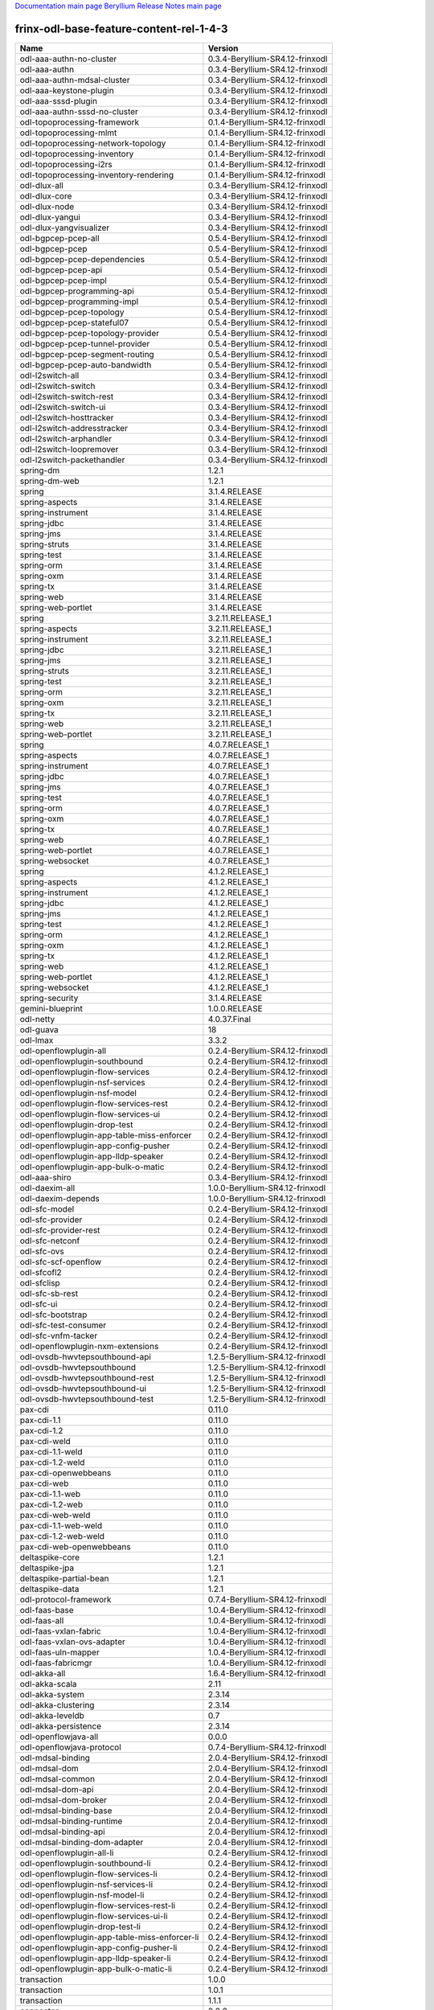 
`Documentation main page <https://frinxio.github.io/Frinx-docs/>`_
`Beryllium Release Notes main page <https://frinxio.github.io/Frinx-docs/FRINX_ODL_Distribution/Beryllium/release_notes.html>`_

frinx-odl-base-feature-content-rel-1-4-3
========================================

.. list-table::
   :header-rows: 1

   * - Name
     - Version
   * - odl-aaa-authn-no-cluster
     - 0.3.4-Beryllium-SR4.12-frinxodl
   * - odl-aaa-authn
     - 0.3.4-Beryllium-SR4.12-frinxodl
   * - odl-aaa-authn-mdsal-cluster
     - 0.3.4-Beryllium-SR4.12-frinxodl
   * - odl-aaa-keystone-plugin
     - 0.3.4-Beryllium-SR4.12-frinxodl
   * - odl-aaa-sssd-plugin
     - 0.3.4-Beryllium-SR4.12-frinxodl
   * - odl-aaa-authn-sssd-no-cluster
     - 0.3.4-Beryllium-SR4.12-frinxodl
   * - odl-topoprocessing-framework
     - 0.1.4-Beryllium-SR4.12-frinxodl
   * - odl-topoprocessing-mlmt
     - 0.1.4-Beryllium-SR4.12-frinxodl
   * - odl-topoprocessing-network-topology
     - 0.1.4-Beryllium-SR4.12-frinxodl
   * - odl-topoprocessing-inventory
     - 0.1.4-Beryllium-SR4.12-frinxodl
   * - odl-topoprocessing-i2rs
     - 0.1.4-Beryllium-SR4.12-frinxodl
   * - odl-topoprocessing-inventory-rendering
     - 0.1.4-Beryllium-SR4.12-frinxodl
   * - odl-dlux-all
     - 0.3.4-Beryllium-SR4.12-frinxodl
   * - odl-dlux-core
     - 0.3.4-Beryllium-SR4.12-frinxodl
   * - odl-dlux-node
     - 0.3.4-Beryllium-SR4.12-frinxodl
   * - odl-dlux-yangui
     - 0.3.4-Beryllium-SR4.12-frinxodl
   * - odl-dlux-yangvisualizer
     - 0.3.4-Beryllium-SR4.12-frinxodl
   * - odl-bgpcep-pcep-all
     - 0.5.4-Beryllium-SR4.12-frinxodl
   * - odl-bgpcep-pcep
     - 0.5.4-Beryllium-SR4.12-frinxodl
   * - odl-bgpcep-pcep-dependencies
     - 0.5.4-Beryllium-SR4.12-frinxodl
   * - odl-bgpcep-pcep-api
     - 0.5.4-Beryllium-SR4.12-frinxodl
   * - odl-bgpcep-pcep-impl
     - 0.5.4-Beryllium-SR4.12-frinxodl
   * - odl-bgpcep-programming-api
     - 0.5.4-Beryllium-SR4.12-frinxodl
   * - odl-bgpcep-programming-impl
     - 0.5.4-Beryllium-SR4.12-frinxodl
   * - odl-bgpcep-pcep-topology
     - 0.5.4-Beryllium-SR4.12-frinxodl
   * - odl-bgpcep-pcep-stateful07
     - 0.5.4-Beryllium-SR4.12-frinxodl
   * - odl-bgpcep-pcep-topology-provider
     - 0.5.4-Beryllium-SR4.12-frinxodl
   * - odl-bgpcep-pcep-tunnel-provider
     - 0.5.4-Beryllium-SR4.12-frinxodl
   * - odl-bgpcep-pcep-segment-routing
     - 0.5.4-Beryllium-SR4.12-frinxodl
   * - odl-bgpcep-pcep-auto-bandwidth
     - 0.5.4-Beryllium-SR4.12-frinxodl
   * - odl-l2switch-all
     - 0.3.4-Beryllium-SR4.12-frinxodl
   * - odl-l2switch-switch
     - 0.3.4-Beryllium-SR4.12-frinxodl
   * - odl-l2switch-switch-rest
     - 0.3.4-Beryllium-SR4.12-frinxodl
   * - odl-l2switch-switch-ui
     - 0.3.4-Beryllium-SR4.12-frinxodl
   * - odl-l2switch-hosttracker
     - 0.3.4-Beryllium-SR4.12-frinxodl
   * - odl-l2switch-addresstracker
     - 0.3.4-Beryllium-SR4.12-frinxodl
   * - odl-l2switch-arphandler
     - 0.3.4-Beryllium-SR4.12-frinxodl
   * - odl-l2switch-loopremover
     - 0.3.4-Beryllium-SR4.12-frinxodl
   * - odl-l2switch-packethandler
     - 0.3.4-Beryllium-SR4.12-frinxodl
   * - spring-dm
     - 1.2.1
   * - spring-dm-web
     - 1.2.1
   * - spring
     - 3.1.4.RELEASE
   * - spring-aspects
     - 3.1.4.RELEASE
   * - spring-instrument
     - 3.1.4.RELEASE
   * - spring-jdbc
     - 3.1.4.RELEASE
   * - spring-jms
     - 3.1.4.RELEASE
   * - spring-struts
     - 3.1.4.RELEASE
   * - spring-test
     - 3.1.4.RELEASE
   * - spring-orm
     - 3.1.4.RELEASE
   * - spring-oxm
     - 3.1.4.RELEASE
   * - spring-tx
     - 3.1.4.RELEASE
   * - spring-web
     - 3.1.4.RELEASE
   * - spring-web-portlet
     - 3.1.4.RELEASE
   * - spring
     - 3.2.11.RELEASE_1
   * - spring-aspects
     - 3.2.11.RELEASE_1
   * - spring-instrument
     - 3.2.11.RELEASE_1
   * - spring-jdbc
     - 3.2.11.RELEASE_1
   * - spring-jms
     - 3.2.11.RELEASE_1
   * - spring-struts
     - 3.2.11.RELEASE_1
   * - spring-test
     - 3.2.11.RELEASE_1
   * - spring-orm
     - 3.2.11.RELEASE_1
   * - spring-oxm
     - 3.2.11.RELEASE_1
   * - spring-tx
     - 3.2.11.RELEASE_1
   * - spring-web
     - 3.2.11.RELEASE_1
   * - spring-web-portlet
     - 3.2.11.RELEASE_1
   * - spring
     - 4.0.7.RELEASE_1
   * - spring-aspects
     - 4.0.7.RELEASE_1
   * - spring-instrument
     - 4.0.7.RELEASE_1
   * - spring-jdbc
     - 4.0.7.RELEASE_1
   * - spring-jms
     - 4.0.7.RELEASE_1
   * - spring-test
     - 4.0.7.RELEASE_1
   * - spring-orm
     - 4.0.7.RELEASE_1
   * - spring-oxm
     - 4.0.7.RELEASE_1
   * - spring-tx
     - 4.0.7.RELEASE_1
   * - spring-web
     - 4.0.7.RELEASE_1
   * - spring-web-portlet
     - 4.0.7.RELEASE_1
   * - spring-websocket
     - 4.0.7.RELEASE_1
   * - spring
     - 4.1.2.RELEASE_1
   * - spring-aspects
     - 4.1.2.RELEASE_1
   * - spring-instrument
     - 4.1.2.RELEASE_1
   * - spring-jdbc
     - 4.1.2.RELEASE_1
   * - spring-jms
     - 4.1.2.RELEASE_1
   * - spring-test
     - 4.1.2.RELEASE_1
   * - spring-orm
     - 4.1.2.RELEASE_1
   * - spring-oxm
     - 4.1.2.RELEASE_1
   * - spring-tx
     - 4.1.2.RELEASE_1
   * - spring-web
     - 4.1.2.RELEASE_1
   * - spring-web-portlet
     - 4.1.2.RELEASE_1
   * - spring-websocket
     - 4.1.2.RELEASE_1
   * - spring-security
     - 3.1.4.RELEASE
   * - gemini-blueprint
     - 1.0.0.RELEASE
   * - odl-netty
     - 4.0.37.Final
   * - odl-guava
     - 18
   * - odl-lmax
     - 3.3.2
   * - odl-openflowplugin-all
     - 0.2.4-Beryllium-SR4.12-frinxodl
   * - odl-openflowplugin-southbound
     - 0.2.4-Beryllium-SR4.12-frinxodl
   * - odl-openflowplugin-flow-services
     - 0.2.4-Beryllium-SR4.12-frinxodl
   * - odl-openflowplugin-nsf-services
     - 0.2.4-Beryllium-SR4.12-frinxodl
   * - odl-openflowplugin-nsf-model
     - 0.2.4-Beryllium-SR4.12-frinxodl
   * - odl-openflowplugin-flow-services-rest
     - 0.2.4-Beryllium-SR4.12-frinxodl
   * - odl-openflowplugin-flow-services-ui
     - 0.2.4-Beryllium-SR4.12-frinxodl
   * - odl-openflowplugin-drop-test
     - 0.2.4-Beryllium-SR4.12-frinxodl
   * - odl-openflowplugin-app-table-miss-enforcer
     - 0.2.4-Beryllium-SR4.12-frinxodl
   * - odl-openflowplugin-app-config-pusher
     - 0.2.4-Beryllium-SR4.12-frinxodl
   * - odl-openflowplugin-app-lldp-speaker
     - 0.2.4-Beryllium-SR4.12-frinxodl
   * - odl-openflowplugin-app-bulk-o-matic
     - 0.2.4-Beryllium-SR4.12-frinxodl
   * - odl-aaa-shiro
     - 0.3.4-Beryllium-SR4.12-frinxodl
   * - odl-daexim-all
     - 1.0.0-Beryllium-SR4.12-frinxodl
   * - odl-daexim-depends
     - 1.0.0-Beryllium-SR4.12-frinxodl
   * - odl-sfc-model
     - 0.2.4-Beryllium-SR4.12-frinxodl
   * - odl-sfc-provider
     - 0.2.4-Beryllium-SR4.12-frinxodl
   * - odl-sfc-provider-rest
     - 0.2.4-Beryllium-SR4.12-frinxodl
   * - odl-sfc-netconf
     - 0.2.4-Beryllium-SR4.12-frinxodl
   * - odl-sfc-ovs
     - 0.2.4-Beryllium-SR4.12-frinxodl
   * - odl-sfc-scf-openflow
     - 0.2.4-Beryllium-SR4.12-frinxodl
   * - odl-sfcofl2
     - 0.2.4-Beryllium-SR4.12-frinxodl
   * - odl-sfclisp
     - 0.2.4-Beryllium-SR4.12-frinxodl
   * - odl-sfc-sb-rest
     - 0.2.4-Beryllium-SR4.12-frinxodl
   * - odl-sfc-ui
     - 0.2.4-Beryllium-SR4.12-frinxodl
   * - odl-sfc-bootstrap
     - 0.2.4-Beryllium-SR4.12-frinxodl
   * - odl-sfc-test-consumer
     - 0.2.4-Beryllium-SR4.12-frinxodl
   * - odl-sfc-vnfm-tacker
     - 0.2.4-Beryllium-SR4.12-frinxodl
   * - odl-openflowplugin-nxm-extensions
     - 0.2.4-Beryllium-SR4.12-frinxodl
   * - odl-ovsdb-hwvtepsouthbound-api
     - 1.2.5-Beryllium-SR4.12-frinxodl
   * - odl-ovsdb-hwvtepsouthbound
     - 1.2.5-Beryllium-SR4.12-frinxodl
   * - odl-ovsdb-hwvtepsouthbound-rest
     - 1.2.5-Beryllium-SR4.12-frinxodl
   * - odl-ovsdb-hwvtepsouthbound-ui
     - 1.2.5-Beryllium-SR4.12-frinxodl
   * - odl-ovsdb-hwvtepsouthbound-test
     - 1.2.5-Beryllium-SR4.12-frinxodl
   * - pax-cdi
     - 0.11.0
   * - pax-cdi-1.1
     - 0.11.0
   * - pax-cdi-1.2
     - 0.11.0
   * - pax-cdi-weld
     - 0.11.0
   * - pax-cdi-1.1-weld
     - 0.11.0
   * - pax-cdi-1.2-weld
     - 0.11.0
   * - pax-cdi-openwebbeans
     - 0.11.0
   * - pax-cdi-web
     - 0.11.0
   * - pax-cdi-1.1-web
     - 0.11.0
   * - pax-cdi-1.2-web
     - 0.11.0
   * - pax-cdi-web-weld
     - 0.11.0
   * - pax-cdi-1.1-web-weld
     - 0.11.0
   * - pax-cdi-1.2-web-weld
     - 0.11.0
   * - pax-cdi-web-openwebbeans
     - 0.11.0
   * - deltaspike-core
     - 1.2.1
   * - deltaspike-jpa
     - 1.2.1
   * - deltaspike-partial-bean
     - 1.2.1
   * - deltaspike-data
     - 1.2.1
   * - odl-protocol-framework
     - 0.7.4-Beryllium-SR4.12-frinxodl
   * - odl-faas-base
     - 1.0.4-Beryllium-SR4.12-frinxodl
   * - odl-faas-all
     - 1.0.4-Beryllium-SR4.12-frinxodl
   * - odl-faas-vxlan-fabric
     - 1.0.4-Beryllium-SR4.12-frinxodl
   * - odl-faas-vxlan-ovs-adapter
     - 1.0.4-Beryllium-SR4.12-frinxodl
   * - odl-faas-uln-mapper
     - 1.0.4-Beryllium-SR4.12-frinxodl
   * - odl-faas-fabricmgr
     - 1.0.4-Beryllium-SR4.12-frinxodl
   * - odl-akka-all
     - 1.6.4-Beryllium-SR4.12-frinxodl
   * - odl-akka-scala
     - 2.11
   * - odl-akka-system
     - 2.3.14
   * - odl-akka-clustering
     - 2.3.14
   * - odl-akka-leveldb
     - 0.7
   * - odl-akka-persistence
     - 2.3.14
   * - odl-openflowjava-all
     - 0.0.0
   * - odl-openflowjava-protocol
     - 0.7.4-Beryllium-SR4.12-frinxodl
   * - odl-mdsal-binding
     - 2.0.4-Beryllium-SR4.12-frinxodl
   * - odl-mdsal-dom
     - 2.0.4-Beryllium-SR4.12-frinxodl
   * - odl-mdsal-common
     - 2.0.4-Beryllium-SR4.12-frinxodl
   * - odl-mdsal-dom-api
     - 2.0.4-Beryllium-SR4.12-frinxodl
   * - odl-mdsal-dom-broker
     - 2.0.4-Beryllium-SR4.12-frinxodl
   * - odl-mdsal-binding-base
     - 2.0.4-Beryllium-SR4.12-frinxodl
   * - odl-mdsal-binding-runtime
     - 2.0.4-Beryllium-SR4.12-frinxodl
   * - odl-mdsal-binding-api
     - 2.0.4-Beryllium-SR4.12-frinxodl
   * - odl-mdsal-binding-dom-adapter
     - 2.0.4-Beryllium-SR4.12-frinxodl
   * - odl-openflowplugin-all-li
     - 0.2.4-Beryllium-SR4.12-frinxodl
   * - odl-openflowplugin-southbound-li
     - 0.2.4-Beryllium-SR4.12-frinxodl
   * - odl-openflowplugin-flow-services-li
     - 0.2.4-Beryllium-SR4.12-frinxodl
   * - odl-openflowplugin-nsf-services-li
     - 0.2.4-Beryllium-SR4.12-frinxodl
   * - odl-openflowplugin-nsf-model-li
     - 0.2.4-Beryllium-SR4.12-frinxodl
   * - odl-openflowplugin-flow-services-rest-li
     - 0.2.4-Beryllium-SR4.12-frinxodl
   * - odl-openflowplugin-flow-services-ui-li
     - 0.2.4-Beryllium-SR4.12-frinxodl
   * - odl-openflowplugin-drop-test-li
     - 0.2.4-Beryllium-SR4.12-frinxodl
   * - odl-openflowplugin-app-table-miss-enforcer-li
     - 0.2.4-Beryllium-SR4.12-frinxodl
   * - odl-openflowplugin-app-config-pusher-li
     - 0.2.4-Beryllium-SR4.12-frinxodl
   * - odl-openflowplugin-app-lldp-speaker-li
     - 0.2.4-Beryllium-SR4.12-frinxodl
   * - odl-openflowplugin-app-bulk-o-matic-li
     - 0.2.4-Beryllium-SR4.12-frinxodl
   * - transaction
     - 1.0.0
   * - transaction
     - 1.0.1
   * - transaction
     - 1.1.1
   * - connector
     - 2.2.2
   * - connector
     - 3.1.1
   * - jpa
     - 2.0.0
   * - jpa
     - 2.1.0
   * - openjpa
     - 2.2.2
   * - openjpa
     - 2.3.0
   * - hibernate
     - 3.3.2.GA
   * - hibernate
     - 4.2.15.Final
   * - hibernate-envers
     - 4.2.15.Final
   * - hibernate
     - 4.3.6.Final
   * - hibernate-envers
     - 4.3.6.Final
   * - hibernate-validator
     - 5.0.3.Final
   * - jndi
     - 3.0.3.14-frinxkaraf
   * - jdbc
     - 3.0.3.14-frinxkaraf
   * - jms
     - 3.0.3.14-frinxkaraf
   * - openwebbeans
     - 0.11.0
   * - weld
     - 0.11.0
   * - application-without-isolation
     - 1.0.0
   * - odl-tcpmd5-all
     - 1.2.4-Beryllium-SR4.12-frinxodl
   * - odl-tcpmd5-base
     - 1.2.4-Beryllium-SR4.12-frinxodl
   * - odl-tcpmd5-netty
     - 1.2.4-Beryllium-SR4.12-frinxodl
   * - odl-tcpmd5-nio
     - 1.2.4-Beryllium-SR4.12-frinxodl
   * - odl-bgpcep-rsvp
     - 0.5.4-Beryllium-SR4.12-frinxodl
   * - odl-bgpcep-rsvp-dependencies
     - 0.5.4-Beryllium-SR4.12-frinxodl
   * - odl-tsdr-hsqldb-all
     - 1.1.4-Beryllium-SR4.12-frinxodl
   * - odl-tsdr-openflow-statistics-collector
     - 1.1.4-Beryllium-SR4.12-frinxodl
   * - odl-tsdr-netflow-statistics-collector
     - 1.1.4-Beryllium-SR4.12-frinxodl
   * - odl-tsdr-controller-metrics-collector
     - 1.1.4-Beryllium-SR4.12-frinxodl
   * - odl-tsdr-snmp-data-collector
     - 1.1.4-Beryllium-SR4.12-frinxodl
   * - odl-tsdr-syslog-collector
     - 1.1.4-Beryllium-SR4.12-frinxodl
   * - odl-tsdr-core
     - 1.1.4-Beryllium-SR4.12-frinxodl
   * - odl-hbaseclient
     - 0.94.15
   * - odl-tsdr-hbase
     - 1.1.4-Beryllium-SR4.12-frinxodl
   * - odl-tsdr-cassandra
     - 1.1.4-Beryllium-SR4.12-frinxodl
   * - odl-tsdr-hsqldb
     - 1.1.4-Beryllium-SR4.12-frinxodl
   * - odl-tsdr-elasticsearch
     - 1.1.4-Beryllium-SR4.12-frinxodl
   * - odl-groupbasedpolicy-clustered
     - 0.3.4-Beryllium-SR4.12-frinxodl
   * - odl-groupbasedpolicy-base
     - 0.3.4-Beryllium-SR4.12-frinxodl
   * - odl-groupbasedpolicy-ofoverlay
     - 0.3.4-Beryllium-SR4.12-frinxodl
   * - odl-groupbasedpolicy-ovssfc
     - 0.3.4-Beryllium-SR4.12-frinxodl
   * - odl-groupbasedpolicy-faas
     - 0.3.4-Beryllium-SR4.12-frinxodl
   * - odl-groupbasedpolicy-iovisor
     - 0.3.4-Beryllium-SR4.12-frinxodl
   * - odl-groupbasedpolicy-netconf
     - 0.3.4-Beryllium-SR4.12-frinxodl
   * - odl-groupbasedpolicy-neutronmapper
     - 0.3.4-Beryllium-SR4.12-frinxodl
   * - odl-groupbasedpolicy-uibackend
     - 0.3.4-Beryllium-SR4.12-frinxodl
   * - odl-groupbasedpolicy-ui
     - 0.3.4-Beryllium-SR4.12-frinxodl
   * - odl-config-all
     - 0.4.4-Beryllium-SR4.12-frinxodl
   * - odl-config-api
     - 0.4.4-Beryllium-SR4.12-frinxodl
   * - odl-config-netty-config-api
     - 0.4.4-Beryllium-SR4.12-frinxodl
   * - odl-config-core
     - 0.4.4-Beryllium-SR4.12-frinxodl
   * - odl-config-manager
     - 0.4.4-Beryllium-SR4.12-frinxodl
   * - odl-lispflowmapping-msmr
     - 1.3.4-Beryllium-SR4.12-frinxodl
   * - odl-lispflowmapping-mappingservice
     - 1.3.4-Beryllium-SR4.12-frinxodl
   * - odl-lispflowmapping-mappingservice-shell
     - 1.3.4-Beryllium-SR4.12-frinxodl
   * - odl-lispflowmapping-inmemorydb
     - 1.3.4-Beryllium-SR4.12-frinxodl
   * - odl-lispflowmapping-southbound
     - 1.3.4-Beryllium-SR4.12-frinxodl
   * - odl-lispflowmapping-neutron
     - 1.3.4-Beryllium-SR4.12-frinxodl
   * - odl-lispflowmapping-ui
     - 1.3.4-Beryllium-SR4.12-frinxodl
   * - odl-lispflowmapping-models
     - 1.3.4-Beryllium-SR4.12-frinxodl
   * - odl-mdsal-all
     - 1.3.4-Beryllium-SR4.12-frinxodl
   * - odl-mdsal-common
     - 1.3.4-Beryllium-SR4.12-frinxodl
   * - odl-mdsal-broker-local
     - 1.3.4-Beryllium-SR4.12-frinxodl
   * - odl-toaster
     - 1.3.4-Beryllium-SR4.12-frinxodl
   * - odl-mdsal-xsql
     - 1.3.4-Beryllium-SR4.12-frinxodl
   * - odl-mdsal-clustering-commons
     - 1.3.4-Beryllium-SR4.12-frinxodl
   * - odl-mdsal-distributed-datastore
     - 1.3.4-Beryllium-SR4.12-frinxodl
   * - odl-mdsal-remoterpc-connector
     - 1.3.4-Beryllium-SR4.12-frinxodl
   * - odl-mdsal-broker
     - 1.3.4-Beryllium-SR4.12-frinxodl
   * - odl-mdsal-clustering
     - 1.3.4-Beryllium-SR4.12-frinxodl
   * - odl-clustering-test-app
     - 1.3.4-Beryllium-SR4.12-frinxodl
   * - odl-message-bus-collector
     - 1.3.4-Beryllium-SR4.12-frinxodl
   * - odl-ovsdb-openstack
     - 1.2.5-Beryllium-SR4.12-frinxodl
   * - odl-ovsdb-openstack-it
     - 1.2.5-Beryllium-SR4.12-frinxodl
   * - odl-ovsdb-openstack-clusteraware
     - 1.2.5-Beryllium-SR4.12-frinxodl
   * - odl-ovsdb-ui
     - 1.2.5-Beryllium-SR4.12-frinxodl
   * - pax-jetty
     - 8.1.15.v20140411
   * - pax-tomcat
     - 7.0.27.1
   * - pax-http
     - 3.1.4
   * - pax-http-whiteboard
     - 3.1.4
   * - pax-war
     - 3.1.4
   * - odl-neutron-service
     - 0.6.4-Beryllium-SR4.12-frinxodl
   * - odl-neutron-northbound-api
     - 0.6.4-Beryllium-SR4.12-frinxodl
   * - odl-neutron-spi
     - 0.6.4-Beryllium-SR4.12-frinxodl
   * - odl-neutron-transcriber
     - 0.6.4-Beryllium-SR4.12-frinxodl
   * - odl-yangtools-yang-data
     - 0.8.4-Beryllium-SR4.12-frinxodl
   * - odl-yangtools-common
     - 0.8.4-Beryllium-SR4.12-frinxodl
   * - odl-yangtools-yang-parser
     - 0.8.4-Beryllium-SR4.12-frinxodl
   * - odl-bgpcep-dependencies
     - 0.5.4-Beryllium-SR4.12-frinxodl
   * - odl-bgpcep-data-change-counter
     - 0.5.4-Beryllium-SR4.12-frinxodl
   * - odl-bgpcep-bmp
     - 0.5.4-Beryllium-SR4.12-frinxodl
   * - framework-security
     - 3.0.3.14-frinxkaraf
   * - standard
     - 3.0.3.14-frinxkaraf
   * - aries-annotation
     - 3.0.3.14-frinxkaraf
   * - wrapper
     - 3.0.3.14-frinxkaraf
   * - service-wrapper
     - 3.0.3.14-frinxkaraf
   * - obr
     - 3.0.3.14-frinxkaraf
   * - config
     - 3.0.3.14-frinxkaraf
   * - region
     - 3.0.3.14-frinxkaraf
   * - package
     - 3.0.3.14-frinxkaraf
   * - http
     - 3.0.3.14-frinxkaraf
   * - http-whiteboard
     - 3.0.3.14-frinxkaraf
   * - war
     - 3.0.3.14-frinxkaraf
   * - jetty
     - 8.1.15.v20140411
   * - kar
     - 3.0.3.14-frinxkaraf
   * - webconsole
     - 3.0.3.14-frinxkaraf
   * - ssh
     - 3.0.3.14-frinxkaraf
   * - management
     - 3.0.3.14-frinxkaraf
   * - scheduler
     - 3.0.3.14-frinxkaraf
   * - eventadmin
     - 3.0.3.14-frinxkaraf
   * - jasypt-encryption
     - 3.0.3.14-frinxkaraf
   * - scr
     - 3.0.3.14-frinxkaraf
   * - blueprint-web
     - 3.0.3.14-frinxkaraf
   * - odl-snmp-plugin
     - 1.1.4-Beryllium-SR4.12-frinxodl
   * - odl-bgpcep-bgp-all
     - 0.5.4-Beryllium-SR4.12-frinxodl
   * - odl-bgpcep-bgp
     - 0.5.4-Beryllium-SR4.12-frinxodl
   * - odl-bgpcep-bgp-openconfig
     - 0.5.4-Beryllium-SR4.12-frinxodl
   * - odl-bgpcep-bgp-dependencies
     - 0.5.4-Beryllium-SR4.12-frinxodl
   * - odl-bgpcep-bgp-inet
     - 0.5.4-Beryllium-SR4.12-frinxodl
   * - odl-bgpcep-bgp-parser
     - 0.5.4-Beryllium-SR4.12-frinxodl
   * - odl-bgpcep-bgp-rib-api
     - 0.5.4-Beryllium-SR4.12-frinxodl
   * - odl-bgpcep-bgp-linkstate
     - 0.5.4-Beryllium-SR4.12-frinxodl
   * - odl-bgpcep-bgp-flowspec
     - 0.5.4-Beryllium-SR4.12-frinxodl
   * - odl-bgpcep-bgp-labeled-unicast
     - 0.5.4-Beryllium-SR4.12-frinxodl
   * - odl-bgpcep-bgp-rib-impl
     - 0.5.4-Beryllium-SR4.12-frinxodl
   * - odl-bgpcep-bgp-topology
     - 0.5.4-Beryllium-SR4.12-frinxodl
   * - odl-bgpcep-bgp-benchmark
     - 0.5.4-Beryllium-SR4.12-frinxodl
   * - odl-mdsal-models
     - 0.8.4-Beryllium-SR4.12-frinxodl
   * - odl-openflowplugin-nxm-extensions-li
     - 0.2.4-Beryllium-SR4.12-frinxodl
   * - odl-ovsdb-southbound-api
     - 1.2.5-Beryllium-SR4.12-frinxodl
   * - odl-ovsdb-southbound-impl
     - 1.2.5-Beryllium-SR4.12-frinxodl
   * - odl-ovsdb-southbound-impl-rest
     - 1.2.5-Beryllium-SR4.12-frinxodl
   * - odl-ovsdb-southbound-impl-ui
     - 1.2.5-Beryllium-SR4.12-frinxodl
   * - odl-ovsdb-southbound-test
     - 1.2.5-Beryllium-SR4.12-frinxodl
   * - odl-config-persister-all
     - 0.4.4-Beryllium-SR4.12-frinxodl
   * - odl-config-persister
     - 0.4.4-Beryllium-SR4.12-frinxodl
   * - odl-config-startup
     - 0.4.4-Beryllium-SR4.12-frinxodl
   * - odl-config-manager-facade-xml
     - 0.4.4-Beryllium-SR4.12-frinxodl
   * - odl-config-netty
     - 0.4.4-Beryllium-SR4.12-frinxodl
   * - odl-aaa-authz
     - 0.3.4-Beryllium-SR4.12-frinxodl
   * - odl-netconf-connector-all
     - 1.0.4-Beryllium-SR4.12-frinxodl
   * - odl-message-bus
     - 1.0.4-Beryllium-SR4.12-frinxodl
   * - odl-netconf-connector
     - 1.0.4-Beryllium-SR4.12-frinxodl
   * - odl-netconf-connector-ssh
     - 1.0.4-Beryllium-SR4.12-frinxodl
   * - odl-netconf-topology
     - 1.0.4-Beryllium-SR4.12-frinxodl
   * - odl-netconf-clustered-topology
     - 1.0.4-Beryllium-SR4.12-frinxodl
   * - odl-ovsdb-library
     - 1.2.5-Beryllium-SR4.12-frinxodl
   * - frinx-installer-backend
     - 1.4.3.frinx
   * - frinx-installer-gui
     - 1.4.3.frinx
   * - odl-tsdr-jvm-statistics-collector
     - 1.4.3.frinx
   * - odl-extras-all
     - 1.6.4-Beryllium-SR4.12-frinxodl
   * - odl-jolokia
     - 1.6.4-Beryllium-SR4.12-frinxodl
   * - odl-netconf-all
     - 1.0.4-Beryllium-SR4.12-frinxodl
   * - odl-netconf-api
     - 1.0.4-Beryllium-SR4.12-frinxodl
   * - odl-netconf-mapping-api
     - 1.0.4-Beryllium-SR4.12-frinxodl
   * - odl-netconf-util
     - 1.0.4-Beryllium-SR4.12-frinxodl
   * - odl-netconf-impl
     - 1.0.4-Beryllium-SR4.12-frinxodl
   * - odl-config-netconf-connector
     - 1.0.4-Beryllium-SR4.12-frinxodl
   * - odl-netconf-netty-util
     - 1.0.4-Beryllium-SR4.12-frinxodl
   * - odl-netconf-client
     - 1.0.4-Beryllium-SR4.12-frinxodl
   * - odl-netconf-monitoring
     - 1.0.4-Beryllium-SR4.12-frinxodl
   * - odl-netconf-notifications-api
     - 1.0.4-Beryllium-SR4.12-frinxodl
   * - odl-netconf-notifications-impl
     - 1.0.4-Beryllium-SR4.12-frinxodl
   * - odl-netconf-ssh
     - 1.0.4-Beryllium-SR4.12-frinxodl
   * - odl-netconf-tcp
     - 1.0.4-Beryllium-SR4.12-frinxodl
   * - odl-netconf-mdsal
     - 1.3.4-Beryllium-SR4.12-frinxodl
   * - odl-aaa-netconf-plugin
     - 1.0.4-Beryllium-SR4.12-frinxodl
   * - odl-aaa-netconf-plugin-no-cluster
     - 1.0.4-Beryllium-SR4.12-frinxodl
   * - odl-restconf-all
     - 1.3.4-Beryllium-SR4.12-frinxodl
   * - odl-restconf
     - 1.3.4-Beryllium-SR4.12-frinxodl
   * - odl-restconf-noauth
     - 1.3.4-Beryllium-SR4.12-frinxodl
   * - odl-mdsal-apidocs
     - 1.3.4-Beryllium-SR4.12-frinxodl
   * - odl-aaa-api
     - 0.3.4-Beryllium-SR4.12-frinxodl


